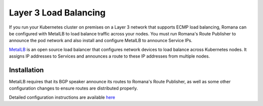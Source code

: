 Layer 3 Load Balancing
~~~~~~~~~~~~~~~~~~~~~~

If you run your Kubernetes cluster on premises on a Layer 3 network that supports ECMP load balancing, Romana can be configured with MetalLB to load balance traffic across your nodes. You must run Romana's Route Publisher to announce the pod network and also install and configure MetalLB to announce Service IPs.

`MetalLB <https://metallb.universe.tf/>`__ is an open source load balancer that configures network devices to load balance across Kubernetes nodes. It assigns IP addresses to Services and announces a route to these IP addresses from multiple nodes. 

Installation
------------

MetalLB requires that its BGP speaker announce its routes to Romana's Route Publisher, as well as some other configuration changes to ensure routes are distributed properly.

Detailed configuration instructions are available `here <https://metallb.netlify.com/configuration/romana/>`__
